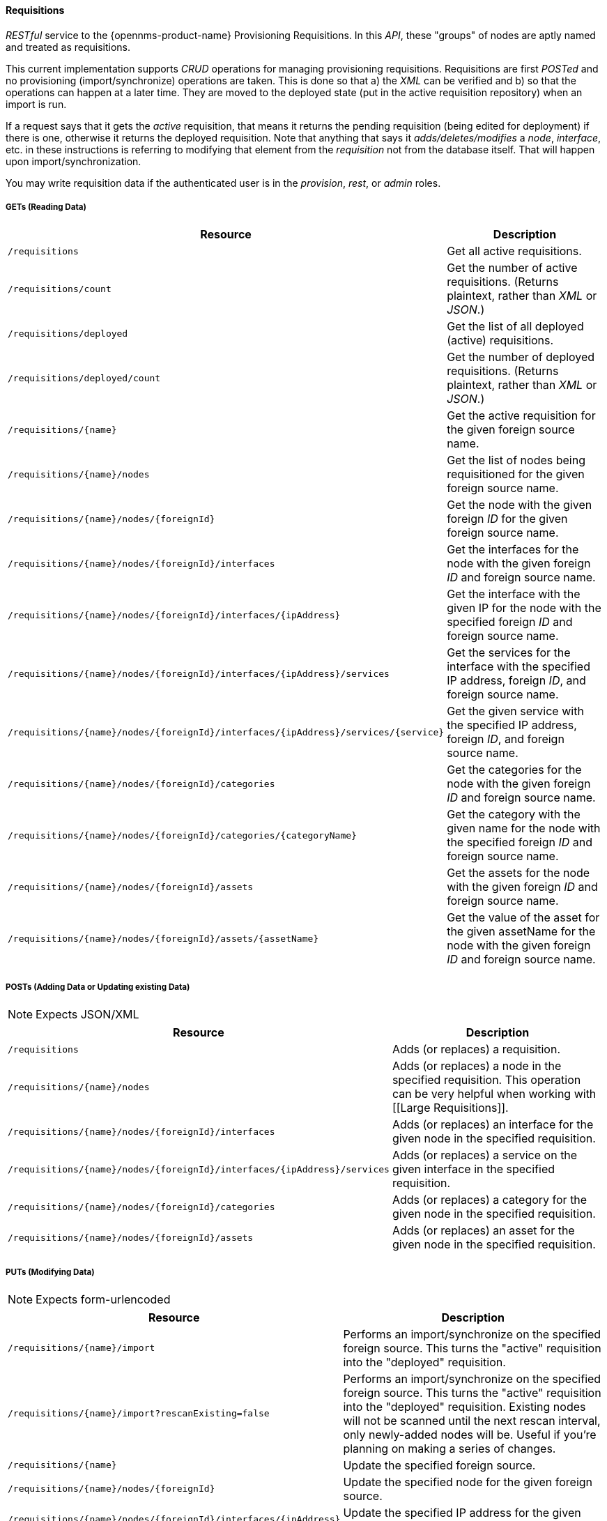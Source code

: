 
==== Requisitions

_RESTful_ service to the {opennms-product-name} Provisioning Requisitions.
In this _API_, these "groups" of nodes are aptly named and treated as requisitions.

This current implementation supports _CRUD_ operations for managing provisioning requisitions.
Requisitions are first _POSTed_ and no provisioning (import/synchronize) operations are taken.
This is done so that a) the _XML_ can be verified and b) so that the operations can happen at a later time.
They are moved to the deployed state (put in the active requisition repository) when an import is run.

If a request says that it gets the _active_ requisition, that means it returns the pending requisition (being edited for deployment) if there is one, otherwise it returns the deployed requisition.
Note that anything that says it _adds/deletes/modifies_ a _node_, _interface_, etc. in these instructions is referring to modifying that element from the _requisition_ not from the database itself.
That will happen upon import/synchronization.

You may write requisition data if the authenticated user is in the _provision_, _rest_, or _admin_ roles.

===== GETs (Reading Data)

[options="header", cols="5,10"]
|===
| Resource                                                                           | Description
| `/requisitions`                                                                    | Get all active requisitions.
| `/requisitions/count`                                                              | Get the number of active requisitions. (Returns plaintext, rather than _XML_ or _JSON_.)
| `/requisitions/deployed`                                                           | Get the list of all deployed (active) requisitions.
| `/requisitions/deployed/count`                                                     | Get the number of deployed requisitions. (Returns plaintext, rather than _XML_ or _JSON_.)
| `/requisitions/{name}`                                                             | Get the active requisition for the given foreign source name.
| `/requisitions/{name}/nodes`                                                       | Get the list of nodes being requisitioned for the given foreign source name.
| `/requisitions/{name}/nodes/{foreignId}`                                           | Get the node with the given foreign _ID_ for the given foreign source name.
| `/requisitions/{name}/nodes/{foreignId}/interfaces`                                | Get the interfaces for the node with the given foreign _ID_ and foreign source name.
| `/requisitions/{name}/nodes/{foreignId}/interfaces/{ipAddress}`                    | Get the interface with the given IP for the node with the specified foreign _ID_ and foreign source name.
| `/requisitions/{name}/nodes/{foreignId}/interfaces/{ipAddress}/services`           | Get the services for the interface with the specified IP address, foreign _ID_, and foreign source name.
| `/requisitions/{name}/nodes/{foreignId}/interfaces/{ipAddress}/services/{service}` | Get the given service with the specified IP address, foreign _ID_, and foreign source name.
| `/requisitions/{name}/nodes/{foreignId}/categories`                                | Get the categories for the node with the given foreign _ID_ and foreign source name.
| `/requisitions/{name}/nodes/{foreignId}/categories/{categoryName}`                 | Get the category with the given name for the node with the specified foreign _ID_ and foreign source name.
| `/requisitions/{name}/nodes/{foreignId}/assets`                                    | Get the assets for the node with the given foreign _ID_ and foreign source name.
| `/requisitions/{name}/nodes/{foreignId}/assets/{assetName}`                        | Get the value of the asset for the given assetName for the node with the given foreign _ID_ and foreign source name.
|===

===== POSTs (Adding Data or Updating existing Data)

NOTE: Expects JSON/XML

[options="header", cols="5,10"]
|===
| Resource                                                                 | Description
| `/requisitions`                                                          | Adds (or replaces) a requisition.
| `/requisitions/{name}/nodes`                                             | Adds (or replaces) a node in the specified requisition. This operation can be very helpful when working with [[Large Requisitions]].
| `/requisitions/{name}/nodes/{foreignId}/interfaces`                      | Adds (or replaces) an interface for the given node in the specified requisition.
| `/requisitions/{name}/nodes/{foreignId}/interfaces/{ipAddress}/services` | Adds (or replaces) a service on the given interface in the specified requisition.
| `/requisitions/{name}/nodes/{foreignId}/categories`                      | Adds (or replaces) a category for the given node in the specified requisition.
| `/requisitions/{name}/nodes/{foreignId}/assets`                          | Adds (or replaces) an asset for the given node in the specified requisition.
|===

===== PUTs (Modifying Data)

NOTE: Expects form-urlencoded

[options="header", cols="5,10"]
|===
| Resource                                                        | Description
| `/requisitions/{name}/import`                                   | Performs an import/synchronize on the specified foreign source. This turns the "active" requisition into the "deployed" requisition.
| `/requisitions/{name}/import?rescanExisting=false`              | Performs an import/synchronize on the specified foreign source. This turns the "active" requisition into the "deployed" requisition. Existing nodes will not be scanned until the next rescan interval, only newly-added nodes will be. Useful if you're planning on making a series of changes.
| `/requisitions/{name}`                                          | Update the specified foreign source.
| `/requisitions/{name}/nodes/{foreignId}`                        | Update the specified node for the given foreign source.
| `/requisitions/{name}/nodes/{foreignId}/interfaces/{ipAddress}` | Update the specified IP address for the given node and foreign source.
|===

===== DELETEs (Removing Data)

[options="header", cols="5,10"]
|===
| Resource                                                                           | Description
| `/requisitions/{name}`                                                             | Delete the pending requisition for the named foreign source.
| `/requisitions/deployed/{name}`                                                    | Delete the active requisition for the named foreign source.
| `/requisitions/{name}/nodes/{foreignId}`                                           | Delete the node with the given foreign _ID_ from the given requisition.
| `/requisitions/{name}/nodes/{foreignId}/interfaces/{ipAddress}`                    | Delete the IP address from the requisitioned node with the given foreign _ID_ and foreign source.
| `/requisitions/{name}/nodes/{foreignId}/interfaces/{ipAddress}/services/{service}` | Delete the service from the requisitioned interface with the given IP address, foreign _ID_ and foreign source.
| `/requisitions/{name}/nodes/{foreignId}/categories/{category}`                     | Delete the category from the node with the given foreign _ID_ and foreign source.
| `/requisitions/{name}/nodes/{foreignId}/assets/{field}`                            | Delete the field from the requisition's nodes asset with the given foreign _ID_ and foreign source.
|===
